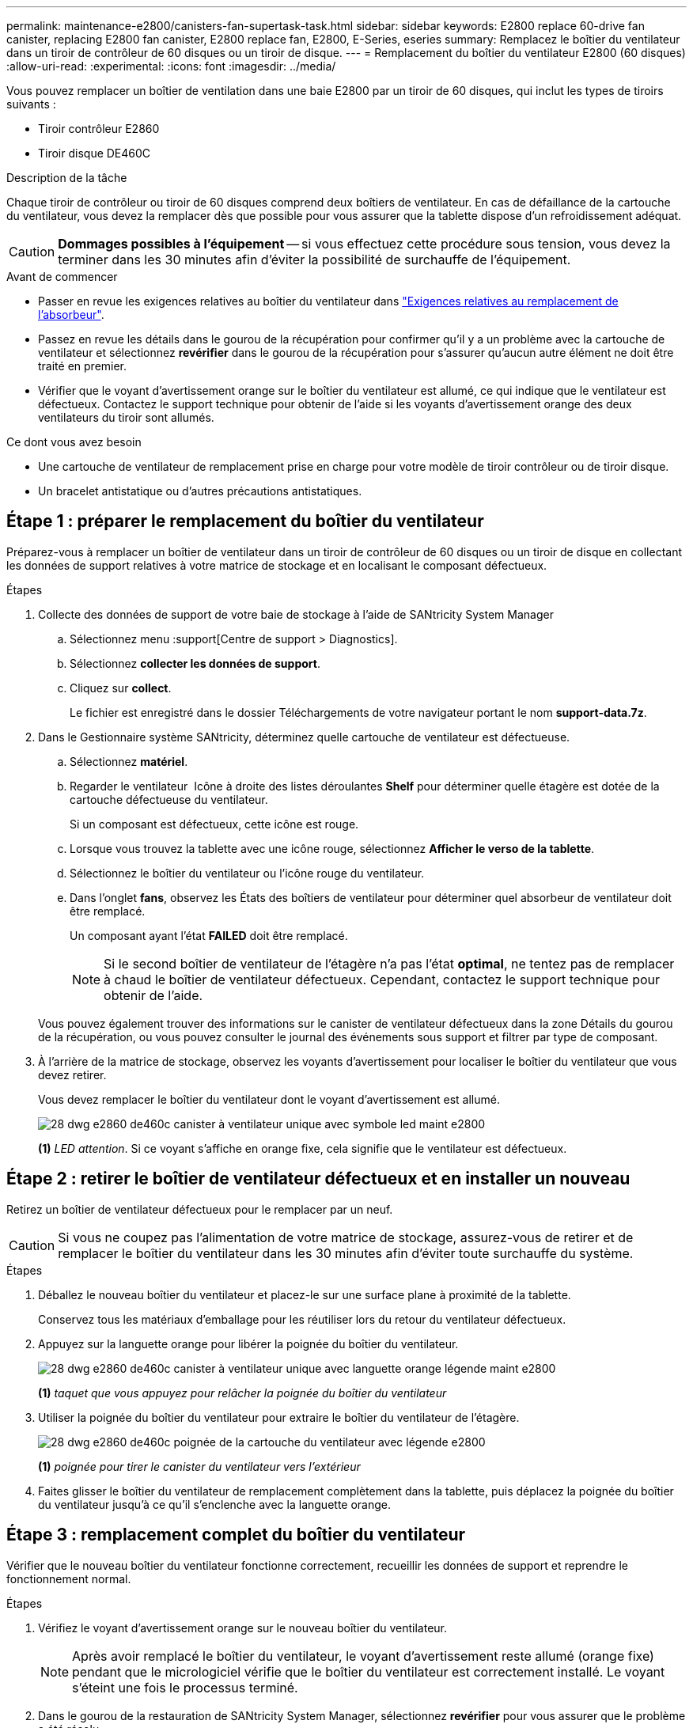 ---
permalink: maintenance-e2800/canisters-fan-supertask-task.html 
sidebar: sidebar 
keywords: E2800 replace 60-drive fan canister, replacing E2800 fan canister, E2800 replace fan, E2800, E-Series, eseries 
summary: Remplacez le boîtier du ventilateur dans un tiroir de contrôleur de 60 disques ou un tiroir de disque. 
---
= Remplacement du boîtier du ventilateur E2800 (60 disques)
:allow-uri-read: 
:experimental: 
:icons: font
:imagesdir: ../media/


[role="lead"]
Vous pouvez remplacer un boîtier de ventilation dans une baie E2800 par un tiroir de 60 disques, qui inclut les types de tiroirs suivants :

* Tiroir contrôleur E2860
* Tiroir disque DE460C


.Description de la tâche
Chaque tiroir de contrôleur ou tiroir de 60 disques comprend deux boîtiers de ventilateur. En cas de défaillance de la cartouche du ventilateur, vous devez la remplacer dès que possible pour vous assurer que la tablette dispose d'un refroidissement adéquat.


CAUTION: *Dommages possibles à l'équipement* -- si vous effectuez cette procédure sous tension, vous devez la terminer dans les 30 minutes afin d'éviter la possibilité de surchauffe de l'équipement.

.Avant de commencer
* Passer en revue les exigences relatives au boîtier du ventilateur dans link:canisters-overview-supertask-concept.html["Exigences relatives au remplacement de l'absorbeur"].
* Passez en revue les détails dans le gourou de la récupération pour confirmer qu'il y a un problème avec la cartouche de ventilateur et sélectionnez *revérifier* dans le gourou de la récupération pour s'assurer qu'aucun autre élément ne doit être traité en premier.
* Vérifier que le voyant d'avertissement orange sur le boîtier du ventilateur est allumé, ce qui indique que le ventilateur est défectueux. Contactez le support technique pour obtenir de l'aide si les voyants d'avertissement orange des deux ventilateurs du tiroir sont allumés.


.Ce dont vous avez besoin
* Une cartouche de ventilateur de remplacement prise en charge pour votre modèle de tiroir contrôleur ou de tiroir disque.
* Un bracelet antistatique ou d'autres précautions antistatiques.




== Étape 1 : préparer le remplacement du boîtier du ventilateur

Préparez-vous à remplacer un boîtier de ventilateur dans un tiroir de contrôleur de 60 disques ou un tiroir de disque en collectant les données de support relatives à votre matrice de stockage et en localisant le composant défectueux.

.Étapes
. Collecte des données de support de votre baie de stockage à l'aide de SANtricity System Manager
+
.. Sélectionnez menu :support[Centre de support > Diagnostics].
.. Sélectionnez *collecter les données de support*.
.. Cliquez sur *collect*.
+
Le fichier est enregistré dans le dossier Téléchargements de votre navigateur portant le nom *support-data.7z*.



. Dans le Gestionnaire système SANtricity, déterminez quelle cartouche de ventilateur est défectueuse.
+
.. Sélectionnez *matériel*.
.. Regarder le ventilateur image:../media/sam1130_ss_hardware_fan_icon_maint-e2800.gif[""] Icône à droite des listes déroulantes *Shelf* pour déterminer quelle étagère est dotée de la cartouche défectueuse du ventilateur.
+
Si un composant est défectueux, cette icône est rouge.

.. Lorsque vous trouvez la tablette avec une icône rouge, sélectionnez *Afficher le verso de la tablette*.
.. Sélectionnez le boîtier du ventilateur ou l'icône rouge du ventilateur.
.. Dans l'onglet *fans*, observez les États des boîtiers de ventilateur pour déterminer quel absorbeur de ventilateur doit être remplacé.
+
Un composant ayant l'état *FAILED* doit être remplacé.

+

NOTE: Si le second boîtier de ventilateur de l'étagère n'a pas l'état *optimal*, ne tentez pas de remplacer à chaud le boîtier de ventilateur défectueux. Cependant, contactez le support technique pour obtenir de l'aide.



+
Vous pouvez également trouver des informations sur le canister de ventilateur défectueux dans la zone Détails du gourou de la récupération, ou vous pouvez consulter le journal des événements sous support et filtrer par type de composant.

. À l'arrière de la matrice de stockage, observez les voyants d'avertissement pour localiser le boîtier du ventilateur que vous devez retirer.
+
Vous devez remplacer le boîtier du ventilateur dont le voyant d'avertissement est allumé.

+
image::../media/28_dwg_e2860_de460c_single_fan_canister_with_led_callout_maint-e2800.gif[28 dwg e2860 de460c canister à ventilateur unique avec symbole led maint e2800]

+
*(1)* _LED attention_. Si ce voyant s'affiche en orange fixe, cela signifie que le ventilateur est défectueux.





== Étape 2 : retirer le boîtier de ventilateur défectueux et en installer un nouveau

Retirez un boîtier de ventilateur défectueux pour le remplacer par un neuf.


CAUTION: Si vous ne coupez pas l'alimentation de votre matrice de stockage, assurez-vous de retirer et de remplacer le boîtier du ventilateur dans les 30 minutes afin d'éviter toute surchauffe du système.

.Étapes
. Déballez le nouveau boîtier du ventilateur et placez-le sur une surface plane à proximité de la tablette.
+
Conservez tous les matériaux d'emballage pour les réutiliser lors du retour du ventilateur défectueux.

. Appuyez sur la languette orange pour libérer la poignée du boîtier du ventilateur.
+
image::../media/28_dwg_e2860_de460c_single_fan_canister_with_orange_tab_callout_maint-e2800.gif[28 dwg e2860 de460c canister à ventilateur unique avec languette orange légende maint e2800]

+
*(1)* _taquet que vous appuyez pour relâcher la poignée du boîtier du ventilateur_

. Utiliser la poignée du boîtier du ventilateur pour extraire le boîtier du ventilateur de l'étagère.
+
image::../media/28_dwg_e2860_de460c_fan_canister_handle_with_callout_maint-e2800.gif[28 dwg e2860 de460c poignée de la cartouche du ventilateur avec légende e2800]

+
*(1)* _poignée pour tirer le canister du ventilateur vers l'extérieur_

. Faites glisser le boîtier du ventilateur de remplacement complètement dans la tablette, puis déplacez la poignée du boîtier du ventilateur jusqu'à ce qu'il s'enclenche avec la languette orange.




== Étape 3 : remplacement complet du boîtier du ventilateur

Vérifier que le nouveau boîtier du ventilateur fonctionne correctement, recueillir les données de support et reprendre le fonctionnement normal.

.Étapes
. Vérifiez le voyant d'avertissement orange sur le nouveau boîtier du ventilateur.
+

NOTE: Après avoir remplacé le boîtier du ventilateur, le voyant d'avertissement reste allumé (orange fixe) pendant que le micrologiciel vérifie que le boîtier du ventilateur est correctement installé. Le voyant s'éteint une fois le processus terminé.

. Dans le gourou de la restauration de SANtricity System Manager, sélectionnez *revérifier* pour vous assurer que le problème a été résolu.
. Si une cartouche de ventilateur défectueuse est toujours signalée, répéter les étapes à la section <<Étape 2 : retirer le boîtier de ventilateur défectueux et en installer un nouveau>>. Si le problème persiste, contactez le support technique.
. Déposer la protection antistatique.
. Collecte des données de support de votre baie de stockage à l'aide de SANtricity System Manager
+
.. Sélectionnez menu :support[Centre de support > Diagnostics].
.. Sélectionnez *collecter les données de support*.
.. Cliquez sur *collect*.
+
Le fichier est enregistré dans le dossier Téléchargements de votre navigateur portant le nom *support-data.7z*.



. Retournez la pièce défectueuse à NetApp, tel que décrit dans les instructions RMA (retour de matériel) fournies avec le kit.


.Et la suite ?
Le remplacement du boîtier du ventilateur est terminé. Vous pouvez reprendre les opérations normales.
